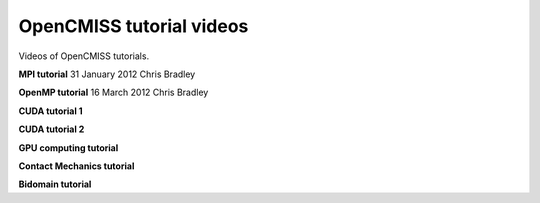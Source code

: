 .. _OpenCMISS-videos:

=========================
OpenCMISS tutorial videos
=========================

Videos of OpenCMISS tutorials.

**MPI tutorial**
31 January 2012 
Chris Bradley

.. raw:: html

   <embed src="http://mediastore.auckland.ac.nz/assets/jwplayer51/player.swf"    width="640"    height="480"    bgcolor="undefined"    allowscriptaccess="always"    allowfullscreen="true"    flashvars="provider=rtmp&amp;streamer=rtmp://vip-ltrp-flash.auckland.ac.nz/vod/&amp;file=/uploaded/public/10-2012/B49692C60F234E058FAB0E0B85416920.mp4&amp;image=/assets/uoa.jpg&amp;bufferlength=5&amp;screencolor=FFFFFF"    />
      
**OpenMP tutorial**
16 March 2012
Chris Bradley

**CUDA tutorial 1**

**CUDA tutorial 2**

**GPU computing tutorial**

**Contact Mechanics tutorial**

**Bidomain tutorial**

